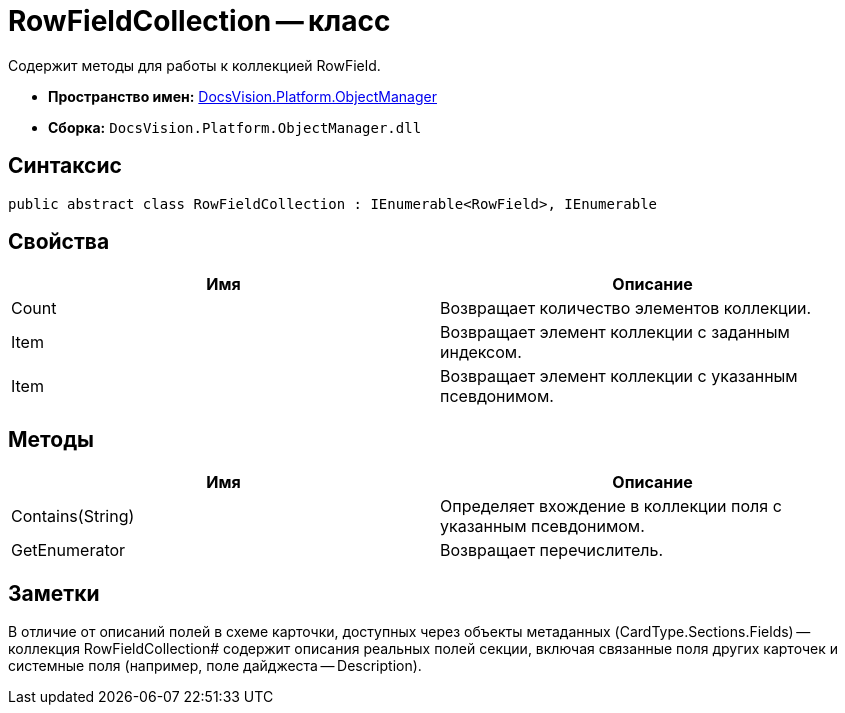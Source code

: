 = RowFieldCollection -- класс

Содержит методы для работы к коллекцией RowField.

* *Пространство имен:* xref:api/DocsVision/Platform/ObjectManager/ObjectManager_NS.adoc[DocsVision.Platform.ObjectManager]
* *Сборка:* `DocsVision.Platform.ObjectManager.dll`

== Синтаксис

[source,csharp]
----
public abstract class RowFieldCollection : IEnumerable<RowField>, IEnumerable
----

== Свойства

[cols=",",options="header"]
|===
|Имя |Описание
|Count |Возвращает количество элементов коллекции.
|Item |Возвращает элемент коллекции с заданным индексом.
|Item |Возвращает элемент коллекции с указанным псевдонимом.
|===

== Методы

[cols=",",options="header"]
|===
|Имя |Описание
|Contains(String) |Определяет вхождение в коллекции поля с указанным псевдонимом.
|GetEnumerator |Возвращает перечислитель.
|===

== Заметки

В отличие от описаний полей в схеме карточки, доступных через объекты метаданных (CardType.Sections.Fields) -- коллекция RowFieldCollection# содержит описания реальных полей секции, включая связанные поля других карточек и системные поля (например, поле дайджеста -- Description).
